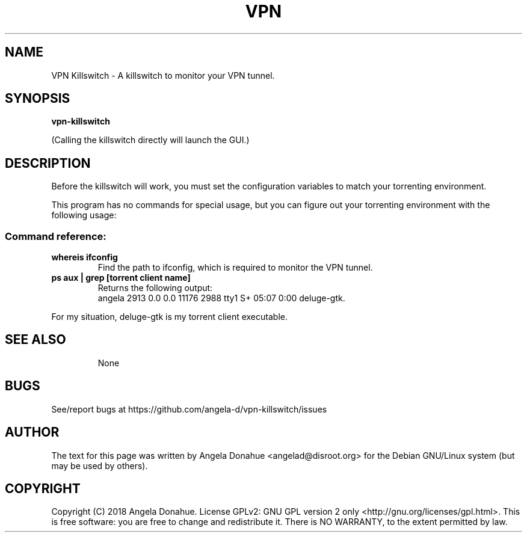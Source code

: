 .de EX
.ne 5
.if n .sp 1
.if t .sp .5
.nf
.in +.5i
..
.de EE
.fi
.in -.5i
.if n .sp 1
.if t .sp .5
..
.TH VPN Killswitch 1 "November 23, 2018"
.SH NAME
VPN Killswitch \- A killswitch to monitor your VPN tunnel.
.SH SYNOPSIS
.B vpn-killswitch
.PP
(Calling the killswitch directly will launch the GUI.)
.SH DESCRIPTION
Before the killswitch will work, you must set the configuration variables to match your torrenting environment.
.PP
This program has no commands for special usage, but you can figure out your torrenting environment with the following usage:
.SS "Command reference:"
.TP
\fBwhereis ifconfig\fR
Find the path to ifconfig, which is required to monitor the VPN tunnel.
.TP
\fBps aux | grep [torrent client name]\fR
Returns the following output:
    angela 2913 0.0 0.0 11176 2988 tty1 S+ 05:07 0:00 deluge-gtk.
.P
For my situation, deluge-gtk is my torrent client executable.
.TP
.TPfR
.SH SEE ALSO
None
.SH BUGS
See/report bugs at https://github.com/angela-d/vpn-killswitch/issues
.SH AUTHOR
The text for this page was written by Angela Donahue <angelad@disroot.org> for the Debian GNU/Linux system (but may be used by
others).
.SH COPYRIGHT
Copyright  (C) 2018 Angela Donahue.  License GPLv2: GNU
GPL version 2 only <http://gnu.org/licenses/gpl.html>.
This is free software: you are free  to  change  and  redistribute  it.
There is NO WARRANTY, to the extent permitted by law.
